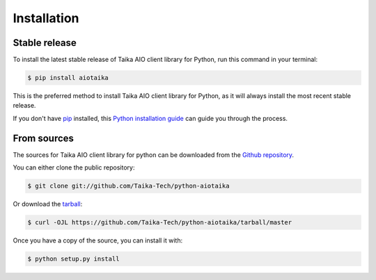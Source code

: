 .. highlight:: shell

============
Installation
============


Stable release
--------------

To install the latest stable release of Taika AIO client library for Python,
run this command in your terminal:

.. code-block:: console

    $ pip install aiotaika

This is the preferred method to install Taika AIO client library for Python,
as it will always install the most recent stable release.

If you don't have `pip`_ installed, this `Python installation guide`_ can guide
you through the process.

.. _pip: https://pip.pypa.io
.. _Python installation guide: http://docs.python-guide.org/en/latest/starting/installation/


From sources
------------

The sources for Taika AIO client library for python can be downloaded from the
`Github repository`_.

You can either clone the public repository:

.. code-block:: console

    $ git clone git://github.com/Taika-Tech/python-aiotaika

Or download the `tarball`_:

.. code-block:: console

    $ curl -OJL https://github.com/Taika-Tech/python-aiotaika/tarball/master

Once you have a copy of the source, you can install it with:

.. code-block:: console

    $ python setup.py install


.. _Github repository: https://github.com/Taika-Tech/python-aiotaika
.. _tarball: https://github.com/Taika-Tech/python-aiotaika/tarball/master
